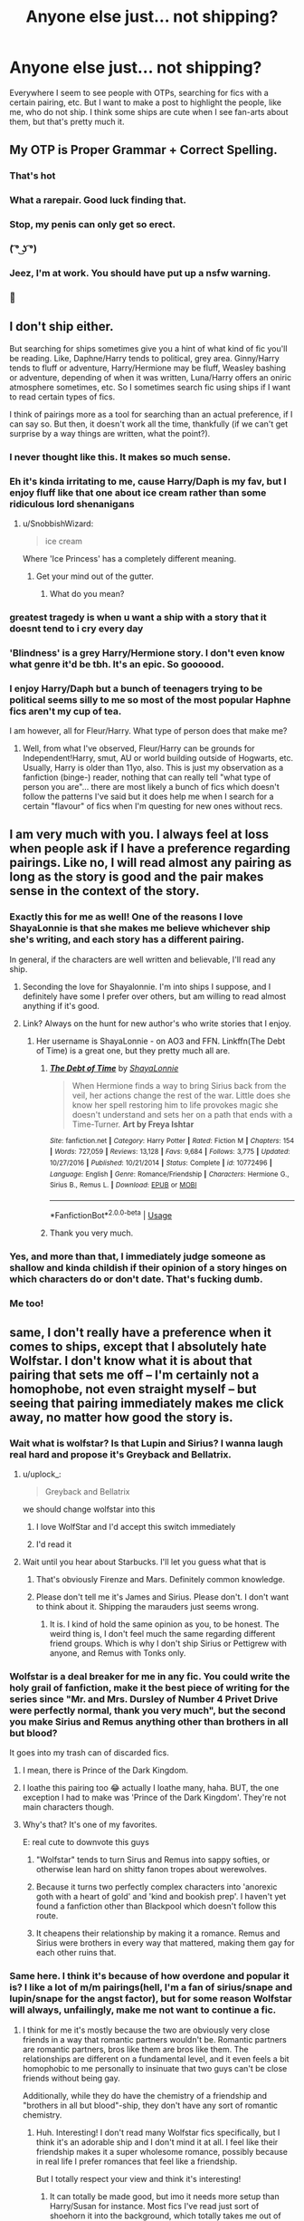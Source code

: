 #+TITLE: Anyone else just... not shipping?

* Anyone else just... not shipping?
:PROPERTIES:
:Author: SnobbishWizard
:Score: 189
:DateUnix: 1588965679.0
:DateShort: 2020-May-08
:END:
Everywhere I seem to see people with OTPs, searching for fics with a certain pairing, etc. But I want to make a post to highlight the people, like me, who do not ship. I think some ships are cute when I see fan-arts about them, but that's pretty much it.


** My OTP is Proper Grammar + Correct Spelling.
:PROPERTIES:
:Author: sfinebyme
:Score: 219
:DateUnix: 1588982942.0
:DateShort: 2020-May-09
:END:

*** That's hot
:PROPERTIES:
:Author: SnobbishWizard
:Score: 80
:DateUnix: 1588983224.0
:DateShort: 2020-May-09
:END:


*** What a rarepair. Good luck finding that.
:PROPERTIES:
:Score: 35
:DateUnix: 1588998465.0
:DateShort: 2020-May-09
:END:


*** Stop, my penis can only get so erect.
:PROPERTIES:
:Author: PistiSpero
:Score: 17
:DateUnix: 1589016386.0
:DateShort: 2020-May-09
:END:


*** ( ͡° ͜ʖ ͡°)
:PROPERTIES:
:Author: peanuttbutterpotato
:Score: 8
:DateUnix: 1588997537.0
:DateShort: 2020-May-09
:END:


*** Jeez, I'm at work. You should have put up a nsfw warning.
:PROPERTIES:
:Author: Abie775
:Score: 4
:DateUnix: 1589046481.0
:DateShort: 2020-May-09
:END:


*** 👀
:PROPERTIES:
:Author: miraculousmarauder
:Score: 10
:DateUnix: 1589003094.0
:DateShort: 2020-May-09
:END:


** I don't ship either.

But searching for ships sometimes give you a hint of what kind of fic you'll be reading. Like, Daphne/Harry tends to political, grey area. Ginny/Harry tends to fluff or adventure, Harry/Hermione may be fluff, Weasley bashing or adventure, depending of when it was written, Luna/Harry offers an oniric atmosphere sometimes, etc. So I sometimes search fic using ships if I want to read certain types of fics.

I think of pairings more as a tool for searching than an actual preference, if I can say so. But then, it doesn't work all the time, thankfully (if we can't get surprise by a way things are written, what the point?).
:PROPERTIES:
:Author: Eawen_Telemnar
:Score: 170
:DateUnix: 1588970488.0
:DateShort: 2020-May-09
:END:

*** I never thought like this. It makes so much sense.
:PROPERTIES:
:Author: Mangek_Eou
:Score: 19
:DateUnix: 1588986652.0
:DateShort: 2020-May-09
:END:


*** Eh it's kinda irritating to me, cause Harry/Daph is my fav, but I enjoy fluff like that one about ice cream rather than some ridiculous lord shenanigans
:PROPERTIES:
:Author: Spacezonez
:Score: 9
:DateUnix: 1588997734.0
:DateShort: 2020-May-09
:END:

**** u/SnobbishWizard:
#+begin_quote
  ice cream
#+end_quote

Where 'Ice Princess' has a completely different meaning.
:PROPERTIES:
:Author: SnobbishWizard
:Score: 3
:DateUnix: 1589032220.0
:DateShort: 2020-May-09
:END:

***** Get your mind out of the gutter.
:PROPERTIES:
:Author: HeirGaunt
:Score: 2
:DateUnix: 1589420808.0
:DateShort: 2020-May-14
:END:

****** What do you mean?
:PROPERTIES:
:Author: SnobbishWizard
:Score: 2
:DateUnix: 1589421739.0
:DateShort: 2020-May-14
:END:


*** greatest tragedy is when u want a ship with a story that it doesnt tend to i cry every day
:PROPERTIES:
:Score: 6
:DateUnix: 1588987877.0
:DateShort: 2020-May-09
:END:


*** 'Blindness' is a grey Harry/Hermione story. I don't even know what genre it'd be tbh. It's an epic. So goooood.
:PROPERTIES:
:Author: LordVoldemoore
:Score: 2
:DateUnix: 1588992295.0
:DateShort: 2020-May-09
:END:


*** I enjoy Harry/Daph but a bunch of teenagers trying to be political seems silly to me so most of the most popular Haphne fics aren't my cup of tea.

I am however, all for Fleur/Harry. What type of person does that make me?
:PROPERTIES:
:Author: Senseo256
:Score: 1
:DateUnix: 1589072607.0
:DateShort: 2020-May-10
:END:

**** Well, from what I've observed, Fleur/Harry can be grounds for Independent!Harry, smut, AU or world building outside of Hogwarts, etc. Usually, Harry is older than 11yo, also. This is just my observation as a fanfiction (binge-) reader, nothing that can really tell "what type of person you are"... there are most likely a bunch of fics which doesn't follow the patterns I've said but it does help me when I search for a certain "flavour" of fics when I'm questing for new ones without recs.
:PROPERTIES:
:Author: Eawen_Telemnar
:Score: 3
:DateUnix: 1589099714.0
:DateShort: 2020-May-10
:END:


** I am very much with you. I always feel at loss when people ask if I have a preference regarding pairings. Like no, I will read almost any pairing as long as the story is good and the pair makes sense in the context of the story.
:PROPERTIES:
:Author: creation-of-cookies
:Score: 39
:DateUnix: 1588971373.0
:DateShort: 2020-May-09
:END:

*** Exactly this for me as well! One of the reasons I love ShayaLonnie is that she makes me believe whichever ship she's writing, and each story has a different pairing.

In general, if the characters are well written and believable, I'll read any ship.
:PROPERTIES:
:Author: katejkatz
:Score: 17
:DateUnix: 1588978192.0
:DateShort: 2020-May-09
:END:

**** Seconding the love for Shayalonnie. I'm into ships I suppose, and I definitely have some I prefer over others, but am willing to read almost anything if it's good.
:PROPERTIES:
:Author: raseyasriem
:Score: 3
:DateUnix: 1588987328.0
:DateShort: 2020-May-09
:END:


**** Link? Always on the hunt for new author's who write stories that I enjoy.
:PROPERTIES:
:Author: creation-of-cookies
:Score: 1
:DateUnix: 1589058910.0
:DateShort: 2020-May-10
:END:

***** Her username is ShayaLonnie - on AO3 and FFN. Linkffn(The Debt of Time) is a great one, but they pretty much all are.
:PROPERTIES:
:Author: katejkatz
:Score: 1
:DateUnix: 1589059167.0
:DateShort: 2020-May-10
:END:

****** [[https://www.fanfiction.net/s/10772496/1/][*/The Debt of Time/*]] by [[https://www.fanfiction.net/u/5869599/ShayaLonnie][/ShayaLonnie/]]

#+begin_quote
  When Hermione finds a way to bring Sirius back from the veil, her actions change the rest of the war. Little does she know her spell restoring him to life provokes magic she doesn't understand and sets her on a path that ends with a Time-Turner. *Art by Freya Ishtar*
#+end_quote

^{/Site/:} ^{fanfiction.net} ^{*|*} ^{/Category/:} ^{Harry} ^{Potter} ^{*|*} ^{/Rated/:} ^{Fiction} ^{M} ^{*|*} ^{/Chapters/:} ^{154} ^{*|*} ^{/Words/:} ^{727,059} ^{*|*} ^{/Reviews/:} ^{13,128} ^{*|*} ^{/Favs/:} ^{9,684} ^{*|*} ^{/Follows/:} ^{3,775} ^{*|*} ^{/Updated/:} ^{10/27/2016} ^{*|*} ^{/Published/:} ^{10/21/2014} ^{*|*} ^{/Status/:} ^{Complete} ^{*|*} ^{/id/:} ^{10772496} ^{*|*} ^{/Language/:} ^{English} ^{*|*} ^{/Genre/:} ^{Romance/Friendship} ^{*|*} ^{/Characters/:} ^{Hermione} ^{G.,} ^{Sirius} ^{B.,} ^{Remus} ^{L.} ^{*|*} ^{/Download/:} ^{[[http://www.ff2ebook.com/old/ffn-bot/index.php?id=10772496&source=ff&filetype=epub][EPUB]]} ^{or} ^{[[http://www.ff2ebook.com/old/ffn-bot/index.php?id=10772496&source=ff&filetype=mobi][MOBI]]}

--------------

*FanfictionBot*^{2.0.0-beta} | [[https://github.com/tusing/reddit-ffn-bot/wiki/Usage][Usage]]
:PROPERTIES:
:Author: FanfictionBot
:Score: 1
:DateUnix: 1589059204.0
:DateShort: 2020-May-10
:END:


****** Thank you very much.
:PROPERTIES:
:Author: creation-of-cookies
:Score: 1
:DateUnix: 1589101059.0
:DateShort: 2020-May-10
:END:


*** Yes, and more than that, I immediately judge someone as shallow and kinda childish if their opinion of a story hinges on which characters do or don't date. That's fucking dumb.
:PROPERTIES:
:Author: sfinebyme
:Score: 2
:DateUnix: 1588983227.0
:DateShort: 2020-May-09
:END:


*** Me too!
:PROPERTIES:
:Author: PJ00001
:Score: 1
:DateUnix: 1588979547.0
:DateShort: 2020-May-09
:END:


** same, I don't really have a preference when it comes to ships, except that I absolutely hate Wolfstar. I don't know what it is about that pairing that sets me off -- I'm certainly not a homophobe, not even straight myself -- but seeing that pairing immediately makes me click away, no matter how good the story is.
:PROPERTIES:
:Author: numb-inside_
:Score: 34
:DateUnix: 1588968840.0
:DateShort: 2020-May-09
:END:

*** Wait what is wolfstar? Is that Lupin and Sirius? I wanna laugh real hard and propose it's Greyback and Bellatrix.
:PROPERTIES:
:Author: yazzledore
:Score: 50
:DateUnix: 1588971414.0
:DateShort: 2020-May-09
:END:

**** u/uplock_:
#+begin_quote
  Greyback and Bellatrix
#+end_quote

we should change wolfstar into this
:PROPERTIES:
:Author: uplock_
:Score: 67
:DateUnix: 1588971998.0
:DateShort: 2020-May-09
:END:

***** I love WolfStar and I'd accept this switch immediately
:PROPERTIES:
:Author: goldxoc
:Score: 6
:DateUnix: 1588991288.0
:DateShort: 2020-May-09
:END:


***** I'd read it
:PROPERTIES:
:Author: tastelessbrain
:Score: 5
:DateUnix: 1588982934.0
:DateShort: 2020-May-09
:END:


**** Wait until you hear about Starbucks. I'll let you guess what that is
:PROPERTIES:
:Score: 3
:DateUnix: 1589022802.0
:DateShort: 2020-May-09
:END:

***** That's obviously Firenze and Mars. Definitely common knowledge.
:PROPERTIES:
:Author: yazzledore
:Score: 3
:DateUnix: 1589061971.0
:DateShort: 2020-May-10
:END:


***** Please don't tell me it's James and Sirius. Please don't. I don't want to think about it. Shipping the marauders just seems wrong.
:PROPERTIES:
:Author: NerdLife314
:Score: 1
:DateUnix: 1589070246.0
:DateShort: 2020-May-10
:END:

****** It is. I kind of hold the same opinion as you, to be honest. The weird thing is, I don't feel much the same regarding different friend groups. Which is why I don't ship Sirius or Pettigrew with anyone, and Remus with Tonks only.
:PROPERTIES:
:Score: 1
:DateUnix: 1589107587.0
:DateShort: 2020-May-10
:END:


*** Wolfstar is a deal breaker for me in any fic. You could write the holy grail of fanfiction, make it the best piece of writing for the series since "Mr. and Mrs. Dursley of Number 4 Privet Drive were perfectly normal, thank you very much", but the *second* you make Sirius and Remus anything other than brothers in all but blood?

It goes into my trash can of discarded fics.
:PROPERTIES:
:Author: Brynjolf-of-Riften
:Score: 25
:DateUnix: 1588978207.0
:DateShort: 2020-May-09
:END:

**** I mean, there is Prince of the Dark Kingdom.
:PROPERTIES:
:Author: aAlouda
:Score: 6
:DateUnix: 1589010029.0
:DateShort: 2020-May-09
:END:


**** I loathe this pairing too 😂 actually I loathe many, haha. BUT, the one exception I had to make was 'Prince of the Dark Kingdom'. They're not main characters though.
:PROPERTIES:
:Author: LordVoldemoore
:Score: 3
:DateUnix: 1588985571.0
:DateShort: 2020-May-09
:END:


**** Why's that? It's one of my favorites.

E: real cute to downvote this guys
:PROPERTIES:
:Author: 360Saturn
:Score: 3
:DateUnix: 1588985924.0
:DateShort: 2020-May-09
:END:

***** "Wolfstar" tends to turn Sirus and Remus into sappy softies, or otherwise lean hard on shitty fanon tropes about werewolves.
:PROPERTIES:
:Author: Taure
:Score: 8
:DateUnix: 1589006862.0
:DateShort: 2020-May-09
:END:


***** Because it turns two perfectly complex characters into 'anorexic goth with a heart of gold' and 'kind and bookish prep'. I haven't yet found a fanfiction other than Blackpool which doesn't follow this route.
:PROPERTIES:
:Score: 4
:DateUnix: 1589024013.0
:DateShort: 2020-May-09
:END:


***** It cheapens their relationship by making it a romance. Remus and Sirius were brothers in every way that mattered, making them gay for each other ruins that.
:PROPERTIES:
:Author: Brynjolf-of-Riften
:Score: 1
:DateUnix: 1589016767.0
:DateShort: 2020-May-09
:END:


*** Same here. I think it's because of how overdone and popular it is? I like a lot of m/m pairings(hell, I'm a fan of sirius/snape and lupin/snape for the angst factor), but for some reason Wolfstar will always, unfailingly, make me not want to continue a fic.
:PROPERTIES:
:Author: tastelessbrain
:Score: 7
:DateUnix: 1588983048.0
:DateShort: 2020-May-09
:END:

**** I think for me it's mostly because the two are obviously very close friends in a way that romantic partners wouldn't be. Romantic partners are romantic partners, bros like them are bros like them. The relationships are different on a fundamental level, and it even feels a bit homophobic to me personally to insinuate that two guys can't be close friends without being gay.

Additionally, while they do have the chemistry of a friendship and "brothers in all but blood"-ship, they don't have any sort of romantic chemistry.
:PROPERTIES:
:Author: Uncommonality
:Score: 24
:DateUnix: 1588983627.0
:DateShort: 2020-May-09
:END:

***** Huh. Interesting! I don't read many Wolfstar fics specifically, but I think it's an adorable ship and I don't mind it at all. I feel like their friendship makes it a super wholesome romance, possibly because in real life I prefer romances that feel like a friendship.

But I totally respect your view and think it's interesting!
:PROPERTIES:
:Author: Newcago
:Score: 11
:DateUnix: 1588985385.0
:DateShort: 2020-May-09
:END:

****** It can totally be made good, but imo it needs more setup than Harry/Susan for instance. Most fics I've read just sort of shoehorn it into the background, which totally takes me out of the story.
:PROPERTIES:
:Author: Uncommonality
:Score: 1
:DateUnix: 1589008219.0
:DateShort: 2020-May-09
:END:

******* That's completely valid! I feel similarly about Neville/Luna or Ginny/Luna. I don't see that kind of chemistry in either of those relationships, so if they're present without the proper build-up and character development they feel jarring and out of place, even though I feel like I see those ships in fanon a lot.
:PROPERTIES:
:Author: Newcago
:Score: 3
:DateUnix: 1589022045.0
:DateShort: 2020-May-09
:END:


**** Do you have any good recs for sirius/snape? I havent read any yet but it seems like a really interesting pairing
:PROPERTIES:
:Author: colourorcolor1
:Score: 4
:DateUnix: 1588989336.0
:DateShort: 2020-May-09
:END:

***** Alas... no. But whenever I find a new ship I like, I go on AO3, choose the tag of that ship, and then sort by Kudos. Remember to filter out any stuff you don't like, because you'll find like ten Explecit rated stuff before finding a few sfw ones.
:PROPERTIES:
:Author: tastelessbrain
:Score: 4
:DateUnix: 1588996623.0
:DateShort: 2020-May-09
:END:


** I don't ship either. It kind of disappoints me that fanfiction in general is so obsessed with ships and pairings.
:PROPERTIES:
:Author: uplock_
:Score: 18
:DateUnix: 1588972194.0
:DateShort: 2020-May-09
:END:


** Same, I mean, sometimes I want to read a specific ship and some (when done poorly) put me off a fic. But I don't really care about shipping for the sake of shipping. I don't understand 'ship wars' and hating on a ship on it's own. It's like, if it's written well then I'll read it.
:PROPERTIES:
:Author: Jill_T
:Score: 6
:DateUnix: 1588977911.0
:DateShort: 2020-May-09
:END:


** prefer gen, actually. Most "romance" is either hilariously bad or excessively disgusting. There few stories that have it which I can even attempt to read.
:PROPERTIES:
:Author: Uncommonality
:Score: 19
:DateUnix: 1588973886.0
:DateShort: 2020-May-09
:END:


** Someone put it into words.

Hit that upvote button.
:PROPERTIES:
:Author: Vortive
:Score: 11
:DateUnix: 1588968006.0
:DateShort: 2020-May-09
:END:


** I don't think the Harry Potter fandom has any great ships. I'm okay with reading any pairing since the books themselves never convinced me that any pairings are superior to others.
:PROPERTIES:
:Author: SirYabas
:Score: 4
:DateUnix: 1588988849.0
:DateShort: 2020-May-09
:END:


** Not every story has to be a romance. I'm publishing snapshots piecemeal from what's intended to be a cohesive story eventually, but (other than an unrelated smut fic) I haven't actually formally shipped anyone. I've got PLANS to ship a few characters, but nothing actually written.
:PROPERTIES:
:Author: ChasingAnna
:Score: 3
:DateUnix: 1588984722.0
:DateShort: 2020-May-09
:END:


** I like my HP ships, but some the best fics I've read are gen, like The Pureblood Pretense and the later sequels. The actual books aren't too shippy so gen fics mimic canon (imo) very well
:PROPERTIES:
:Author: TheEmeraldDoe
:Score: 4
:DateUnix: 1588991665.0
:DateShort: 2020-May-09
:END:


** I love reading a good pure HP fic, but like, romance is frikin great too, so my point is, both are viable options.
:PROPERTIES:
:Author: Erkkifloof
:Score: 7
:DateUnix: 1588968557.0
:DateShort: 2020-May-09
:END:


** I like certain ships but they're not the most important part of a fic for me.
:PROPERTIES:
:Author: Pearl_Dawnclaw
:Score: 9
:DateUnix: 1588972519.0
:DateShort: 2020-May-09
:END:


** I don't ship it all. I write so many odd pairings but I just like trying out new dynamics and see how they work together. Its fun. I generally prefer reading gen fics mostly.

I avoid some ships but thats because I don't like how they work together but then I find a story with an intresting idea and I'll read it. So, no NOTPs either.
:PROPERTIES:
:Author: ertzer
:Score: 3
:DateUnix: 1588983871.0
:DateShort: 2020-May-09
:END:


** I like to stick with canon. It just makes a lot more sense.
:PROPERTIES:
:Score: 3
:DateUnix: 1588989632.0
:DateShort: 2020-May-09
:END:


** I don't really ship, I just anti ship.

I dont read harry/hermione because it usually makes hermione a much better version of herself, and doesnt really address any of her flaws.\\
I dont read harry/luna because luna characterization in fanfiction is pretty bad.\\
I dont read draco/hermione because of draco apologism.

stuff like that
:PROPERTIES:
:Author: aaaattttaaaa
:Score: 3
:DateUnix: 1588998970.0
:DateShort: 2020-May-09
:END:


** I don't have preferred ships personally, but there's just ships that make go "Nope."

Like... Why would you ship Harry/Voldemort? Harry/Snape? Hermione/Snape? Just... No. Stop.
:PROPERTIES:
:Author: KonoCrowleyDa
:Score: 3
:DateUnix: 1589038188.0
:DateShort: 2020-May-09
:END:


** I don't have any ships I actively ship, I just have some that I absolutely hate and will close a fic if I see. I sometimes go through random day periods where i read a lot of a certain ship, but that's it.
:PROPERTIES:
:Author: FluffyUnicorny
:Score: 6
:DateUnix: 1588980324.0
:DateShort: 2020-May-09
:END:


** Yes!!! The less romance there is in a fic the better. I can barely stand romance in any media though, it's just an instant eye-roller for me.
:PROPERTIES:
:Author: uskumru
:Score: 5
:DateUnix: 1588980862.0
:DateShort: 2020-May-09
:END:


** Same! I don't really care what the pairing is, but some particular ones set the tone for how the story will progress. For this reason I tend to read Snarry and Tomarry, just because they usually end up with a competent Harry by the end of it and the problems tackled are often less juvenile.

Also I hate how many authors suck at writing female characters, especially as love interests.
:PROPERTIES:
:Author: Mistborn_7
:Score: 11
:DateUnix: 1588979645.0
:DateShort: 2020-May-09
:END:

*** Same here, but time travel Tomarry for me instead of any snarry. I just like to see how they interact, and the slower burns are the best.
:PROPERTIES:
:Author: tastelessbrain
:Score: 3
:DateUnix: 1588983141.0
:DateShort: 2020-May-09
:END:

**** Yeah! Time travel is honestly the best bet for that pairing because it makes the relationship less unequal. They have tons of reason to interact in whatever time line, and slow burns focus on their surroundings with the romance not overpowering the storyline.
:PROPERTIES:
:Author: Mistborn_7
:Score: 2
:DateUnix: 1588985612.0
:DateShort: 2020-May-09
:END:


** I ship, but most of the time I don't really pursue fics with ships in this particular fandom. Yeah, recently I've been looking for some fics for Remus/Harry (in the Marauder timeline) and some Drarry, but I don't really care all that much. It's mainly because I recently just started reading HP fics in the past week and I wanted to explore the fandom a bit. Most of the pairings are things I don't like, don't agree with (Harry/Hermione, Sirius/Harry, and Draco/Hermione) or I can't actually find a good story with it.

I'm having trouble enough finding the fics I want, I don't need to remove any options with particular ships (Marauder era Remus/Harry).
:PROPERTIES:
:Author: CyberWolfWrites
:Score: 5
:DateUnix: 1588979994.0
:DateShort: 2020-May-09
:END:


** I don't really have any favorite relationships in any of the fandoms I read fanfics of, though there are a few I refuse to read.
:PROPERTIES:
:Author: KingDarius89
:Score: 2
:DateUnix: 1588980853.0
:DateShort: 2020-May-09
:END:


** i don't hate shipping per se, and there are several fics i like that are romance-centered, but i've found that overall i prefer stories that either have minimal pairings or pairings that are secondary to other aspects of the plot. i'm mostly aromantic and find that i can't really relate to stories overly focused on romance.
:PROPERTIES:
:Author: trichstersongs
:Score: 2
:DateUnix: 1588983018.0
:DateShort: 2020-May-09
:END:


** I tend to like most of them. Having said that, my favorite stories are generally stories that are set when the kids are still kids, because there's so much potential to reinvent at that stage with the knowledge of how dangerous the world around them actually is (Voldemort is /in the school/ and actively trying to kill Harry, the kids' intelligence and ability is lower, the government is crazy and no-one knows yet, there's good secondary characters and background activity that the kids don't know about etc.)
:PROPERTIES:
:Author: 360Saturn
:Score: 2
:DateUnix: 1588985887.0
:DateShort: 2020-May-09
:END:


** I think a lot of this is from people shipping Character They Identify With/Character They're Attracted To. That's not what I read for, although I don't begrudge people who enjoy that sort of thing.
:PROPERTIES:
:Author: MTheLoud
:Score: 2
:DateUnix: 1588994592.0
:DateShort: 2020-May-09
:END:


** I read Harry Potter for the story, the characters and the fact that they went to a freakin wizards school.

No I'm sorry I don't give a crap about your OTP this guy goes to A WIZARD SCHOOL.

Like normal go to normal schools, Harry Potter goes to a wizard school. There's magic and Dragons and Quidditch. Give me more of that please and thank you.
:PROPERTIES:
:Author: shaun056
:Score: 2
:DateUnix: 1589001030.0
:DateShort: 2020-May-09
:END:


** I don't have specific pairings I like to read. I'll happily read both Harry/Ginny and Harry/Hermione, for example, so long as I like the way the author treats the characters. And I'll happily read fics with no romance at all.

I *do* have specific pairings that I don't like to read, however. Harry is my avatar in the HP world, so I don't like reading him paired with anyone I would not want to be paired with in real life. So no Harry/male, no Harry/Bellatrix, no Harry/Madam Maxime, etc.

Harry's the only one I have super strong feelings about, but I do have some secondary pairings I avoid as well: Sirius/Remus, Snape/Hermione, Draco/Hermione, etc. But these are all more that I dislike the kind of fics they appear in rather than disliking the pairing per se.
:PROPERTIES:
:Author: Taure
:Score: 2
:DateUnix: 1589007266.0
:DateShort: 2020-May-09
:END:


** Most romance in HP fanfics is terribly unrealistic. As is most other stuff, but since the premise is magic school I can excuse unrealistic physics, but not unrealistic relationships (unless there's a love potion involved).

Gimme something with a decent plot, some suspenseful action scenes, high speed broom chases, curses flying and spies spying, and I'm happy.
:PROPERTIES:
:Author: 15_Redstones
:Score: 2
:DateUnix: 1589016803.0
:DateShort: 2020-May-09
:END:


** I don't ship but I have ships that I enjoy, because I like how they draw out the best and worst of the other character (or they do in good fics)

E.g: my favourite ships are HarryxLuna and HarryxCho. The former in fics I've read makes Harry a lot more grounded and usually showcases how sharp but caring Luna is. And although the latter can come across as super angsty at times, HarryxCho usually ends up as "mental healing" fics, where the two sort of address their shared trauma and become better people because of it.

I don't have an OTP and I don't actively sit around in fandoms and pair up the characters, but there is a lot to love about shipping when you're just sat in the sidelines enjoying what people make out of it.
:PROPERTIES:
:Author: RowanWinterlace
:Score: 2
:DateUnix: 1589017853.0
:DateShort: 2020-May-09
:END:


** I'll read any pairings that make sense for the characters involved and aren't squicktastic (incest, adult/child, teacher/student, etc.)
:PROPERTIES:
:Author: WhosThisGeek
:Score: 2
:DateUnix: 1589034709.0
:DateShort: 2020-May-09
:END:


** Yeah, I'm a diehard Harmony shipper, who wishes I could be like you. I'd have so much more to read if I didn't ship, but I just can't get myself past it. I've tried. I do better with Harry being with other people than Hermione for whatever reason, but it always comes back to my OTP.
:PROPERTIES:
:Author: drmdub
:Score: 3
:DateUnix: 1588983618.0
:DateShort: 2020-May-09
:END:


** I do like some good Harry/Draco, but mostly because that's such an absurd concept that most of the fun is in reading how and why they get together. I don't mind most other pairings if they happen, but I prefer fics where the main focus is somewhere else. I find it incredibly jarring if I'm reading a good adventure story and suddenly have skip over several pages of repeatedly inserting body part A into body part B.
:PROPERTIES:
:Author: socke42
:Score: 3
:DateUnix: 1588975477.0
:DateShort: 2020-May-09
:END:

*** I guess I'm different from everyone else on this thread. I only read Harry/Draco fics. It's the only pairing I really like.
:PROPERTIES:
:Author: Cassandra_the_seeker
:Score: 2
:DateUnix: 1588996457.0
:DateShort: 2020-May-09
:END:

**** Well, it's the only pairing I seek out on purpose. But it's not like I won't read a good fic just because Draco is with someone else, or with nobody, or not even in the story...
:PROPERTIES:
:Author: socke42
:Score: 1
:DateUnix: 1589043761.0
:DateShort: 2020-May-09
:END:


** Yes Snobbish I don't ship either! :)
:PROPERTIES:
:Score: 3
:DateUnix: 1588966948.0
:DateShort: 2020-May-09
:END:


** I almost don't ship, I have one OTP, Scorbus, (which even then I don't mind being platonic) I get what you mean as for all the other ships, canon or not I'm either “I can see it makes sense” or “definitely not”. I just never feel that strongly about two characters being together.
:PROPERTIES:
:Author: ckethe223
:Score: 1
:DateUnix: 1588985880.0
:DateShort: 2020-May-09
:END:


** I like romance, but I'm open to different ships. While I have OTPs in a lot of fandoms, I don't have one here.
:PROPERTIES:
:Author: Team-Mako-N7
:Score: 1
:DateUnix: 1588991098.0
:DateShort: 2020-May-09
:END:


** I can enjoy a good fic with a romance, but it's rare for the romance alone to sustain my interest in a story.
:PROPERTIES:
:Author: adgnatum
:Score: 1
:DateUnix: 1588999771.0
:DateShort: 2020-May-09
:END:


** Romance in HP is at its best when it's a subplot, not the main plot, imo. I don't mind shipping, but I don't particularly seek it out either.
:PROPERTIES:
:Author: TheMerryMandolin
:Score: 1
:DateUnix: 1589004130.0
:DateShort: 2020-May-09
:END:


** I don't have any preferences either, nor much care about who ends up with who. But it kinda irks me that despite what a huge fandom we have, and despite having a source material quite up for it, HP fanfiction only really has five or six pairings that repeat themselves obsessively in every single fanfic.

Hermione, Ginny, Daphne, and, at a great difference, Fleur, Tonks and Luna. Anything else is a rare accident, and some pairings dont even have any fic about them, at least one that isnt smut.
:PROPERTIES:
:Score: 1
:DateUnix: 1589008859.0
:DateShort: 2020-May-09
:END:


** Same. I read fics in several fandoms, and while I prefer gen, I'll read most pairings as long as it's done well (though there are some pairings I refuse to read, such as Harry/Voldemort because no thank you). I just don't get the obsession with shipping that pervades most fandoms.
:PROPERTIES:
:Author: Abie775
:Score: 1
:DateUnix: 1589046780.0
:DateShort: 2020-May-09
:END:


** How dare some heathens not have an OTP /s

Seriously though, I think the reason shipping is such a big matter in fanfiction (not just HP, but everywhere more or less) is that romance is the kind of thing people get really invested in. People read a lot of different subtexts in a plot romance-wise and thus a fic with the "wrong" ship from their point of view can be rather jarring. Certain ships can make or break a fic for me sometimes, whatever I think of the plot otherwise. But at the same time, when I'm not looking for a fic with my favorite ship in particular, I actually prefer fics to not have a romantic focus at all (This is how I like my SS&HP fics for example; gen).
:PROPERTIES:
:Author: Fredrik1994
:Score: 1
:DateUnix: 1589050505.0
:DateShort: 2020-May-09
:END:
